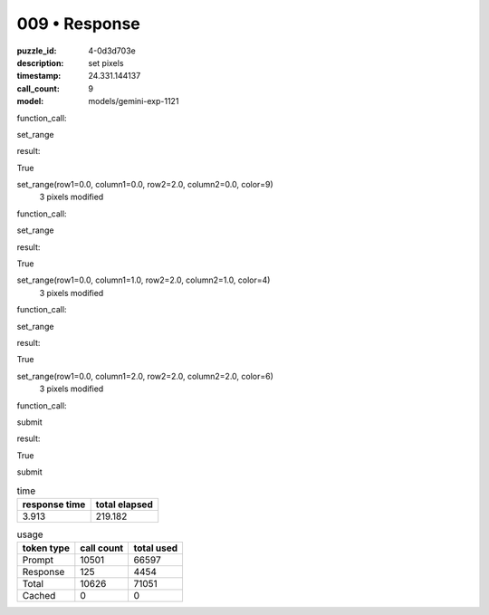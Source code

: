 009 • Response
==============

:puzzle_id: 4-0d3d703e
:description: set pixels
:timestamp: 24.331.144137
:call_count: 9

:model: models/gemini-exp-1121






function_call:






set_range






result:






True






set_range(row1=0.0, column1=0.0, row2=2.0, column2=0.0, color=9)
 3 pixels modified






function_call:






set_range






result:






True






set_range(row1=0.0, column1=1.0, row2=2.0, column2=1.0, color=4)
 3 pixels modified






function_call:






set_range






result:






True






set_range(row1=0.0, column1=2.0, row2=2.0, column2=2.0, color=6)
 3 pixels modified






function_call:






submit






result:






True






submit






.. list-table:: time
   :header-rows: 1

   * - response time
     - total elapsed
   * - 3.913 
     - 219.182 



.. list-table:: usage
   :header-rows: 1

   * - token type
     - call count
     - total used

   * - Prompt 
     - 10501 
     - 66597 

   * - Response 
     - 125 
     - 4454 

   * - Total 
     - 10626 
     - 71051 

   * - Cached 
     - 0 
     - 0 



.. seealso::

   - :doc:`009-history`
   - :doc:`009-response`
